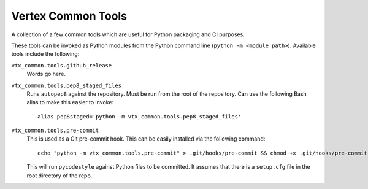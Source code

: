 ===================
Vertex Common Tools
===================

A collection of a few common tools which are useful for Python packaging and CI purposes.

These tools can be invoked as Python modules from the Python command line (``python -m <module path>``). Available tools
include the following:

``vtx_common.tools.github_release``
    Words go here.

``vtx_common.tools.pep8_staged_files``
    Runs ``autopep8`` against the repository. Must be run from the root of the repository. Can use the following Bash
    alias to make this easier to invoke::

        alias pep8staged='python -m vtx_common.tools.pep8_staged_files'

``vtx_common.tools.pre-commit``
    This is used as a Git pre-commit hook. This can be easily installed via the following command::

        echo "python -m vtx_common.tools.pre-commit" > .git/hooks/pre-commit && chmod +x .git/hooks/pre-commit

    This will run ``pycodestyle`` against Python files to be committed. It assumes that there is a ``setup.cfg`` file
    in the root directory of the repo.


